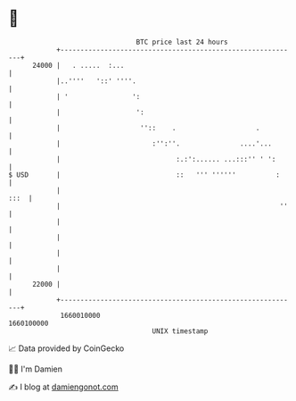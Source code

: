* 👋

#+begin_example
                                   BTC price last 24 hours                    
               +------------------------------------------------------------+ 
         24000 |   . .....  :...                                            | 
               |..''''   '::' ''''.                                         | 
               | '                ':                                        | 
               |                   ':                                       | 
               |                    ''::    .                    .          | 
               |                       :'':''.               ....'...       | 
               |                             :.:':...... ...:::'' ' ':      | 
   $ USD       |                             ::   ''' ''''''          :     | 
               |                                                       :::  | 
               |                                                       ''   | 
               |                                                            | 
               |                                                            | 
               |                                                            | 
               |                                                            | 
         22000 |                                                            | 
               +------------------------------------------------------------+ 
                1660010000                                        1660100000  
                                       UNIX timestamp                         
#+end_example
📈 Data provided by CoinGecko

🧑‍💻 I'm Damien

✍️ I blog at [[https://www.damiengonot.com][damiengonot.com]]
